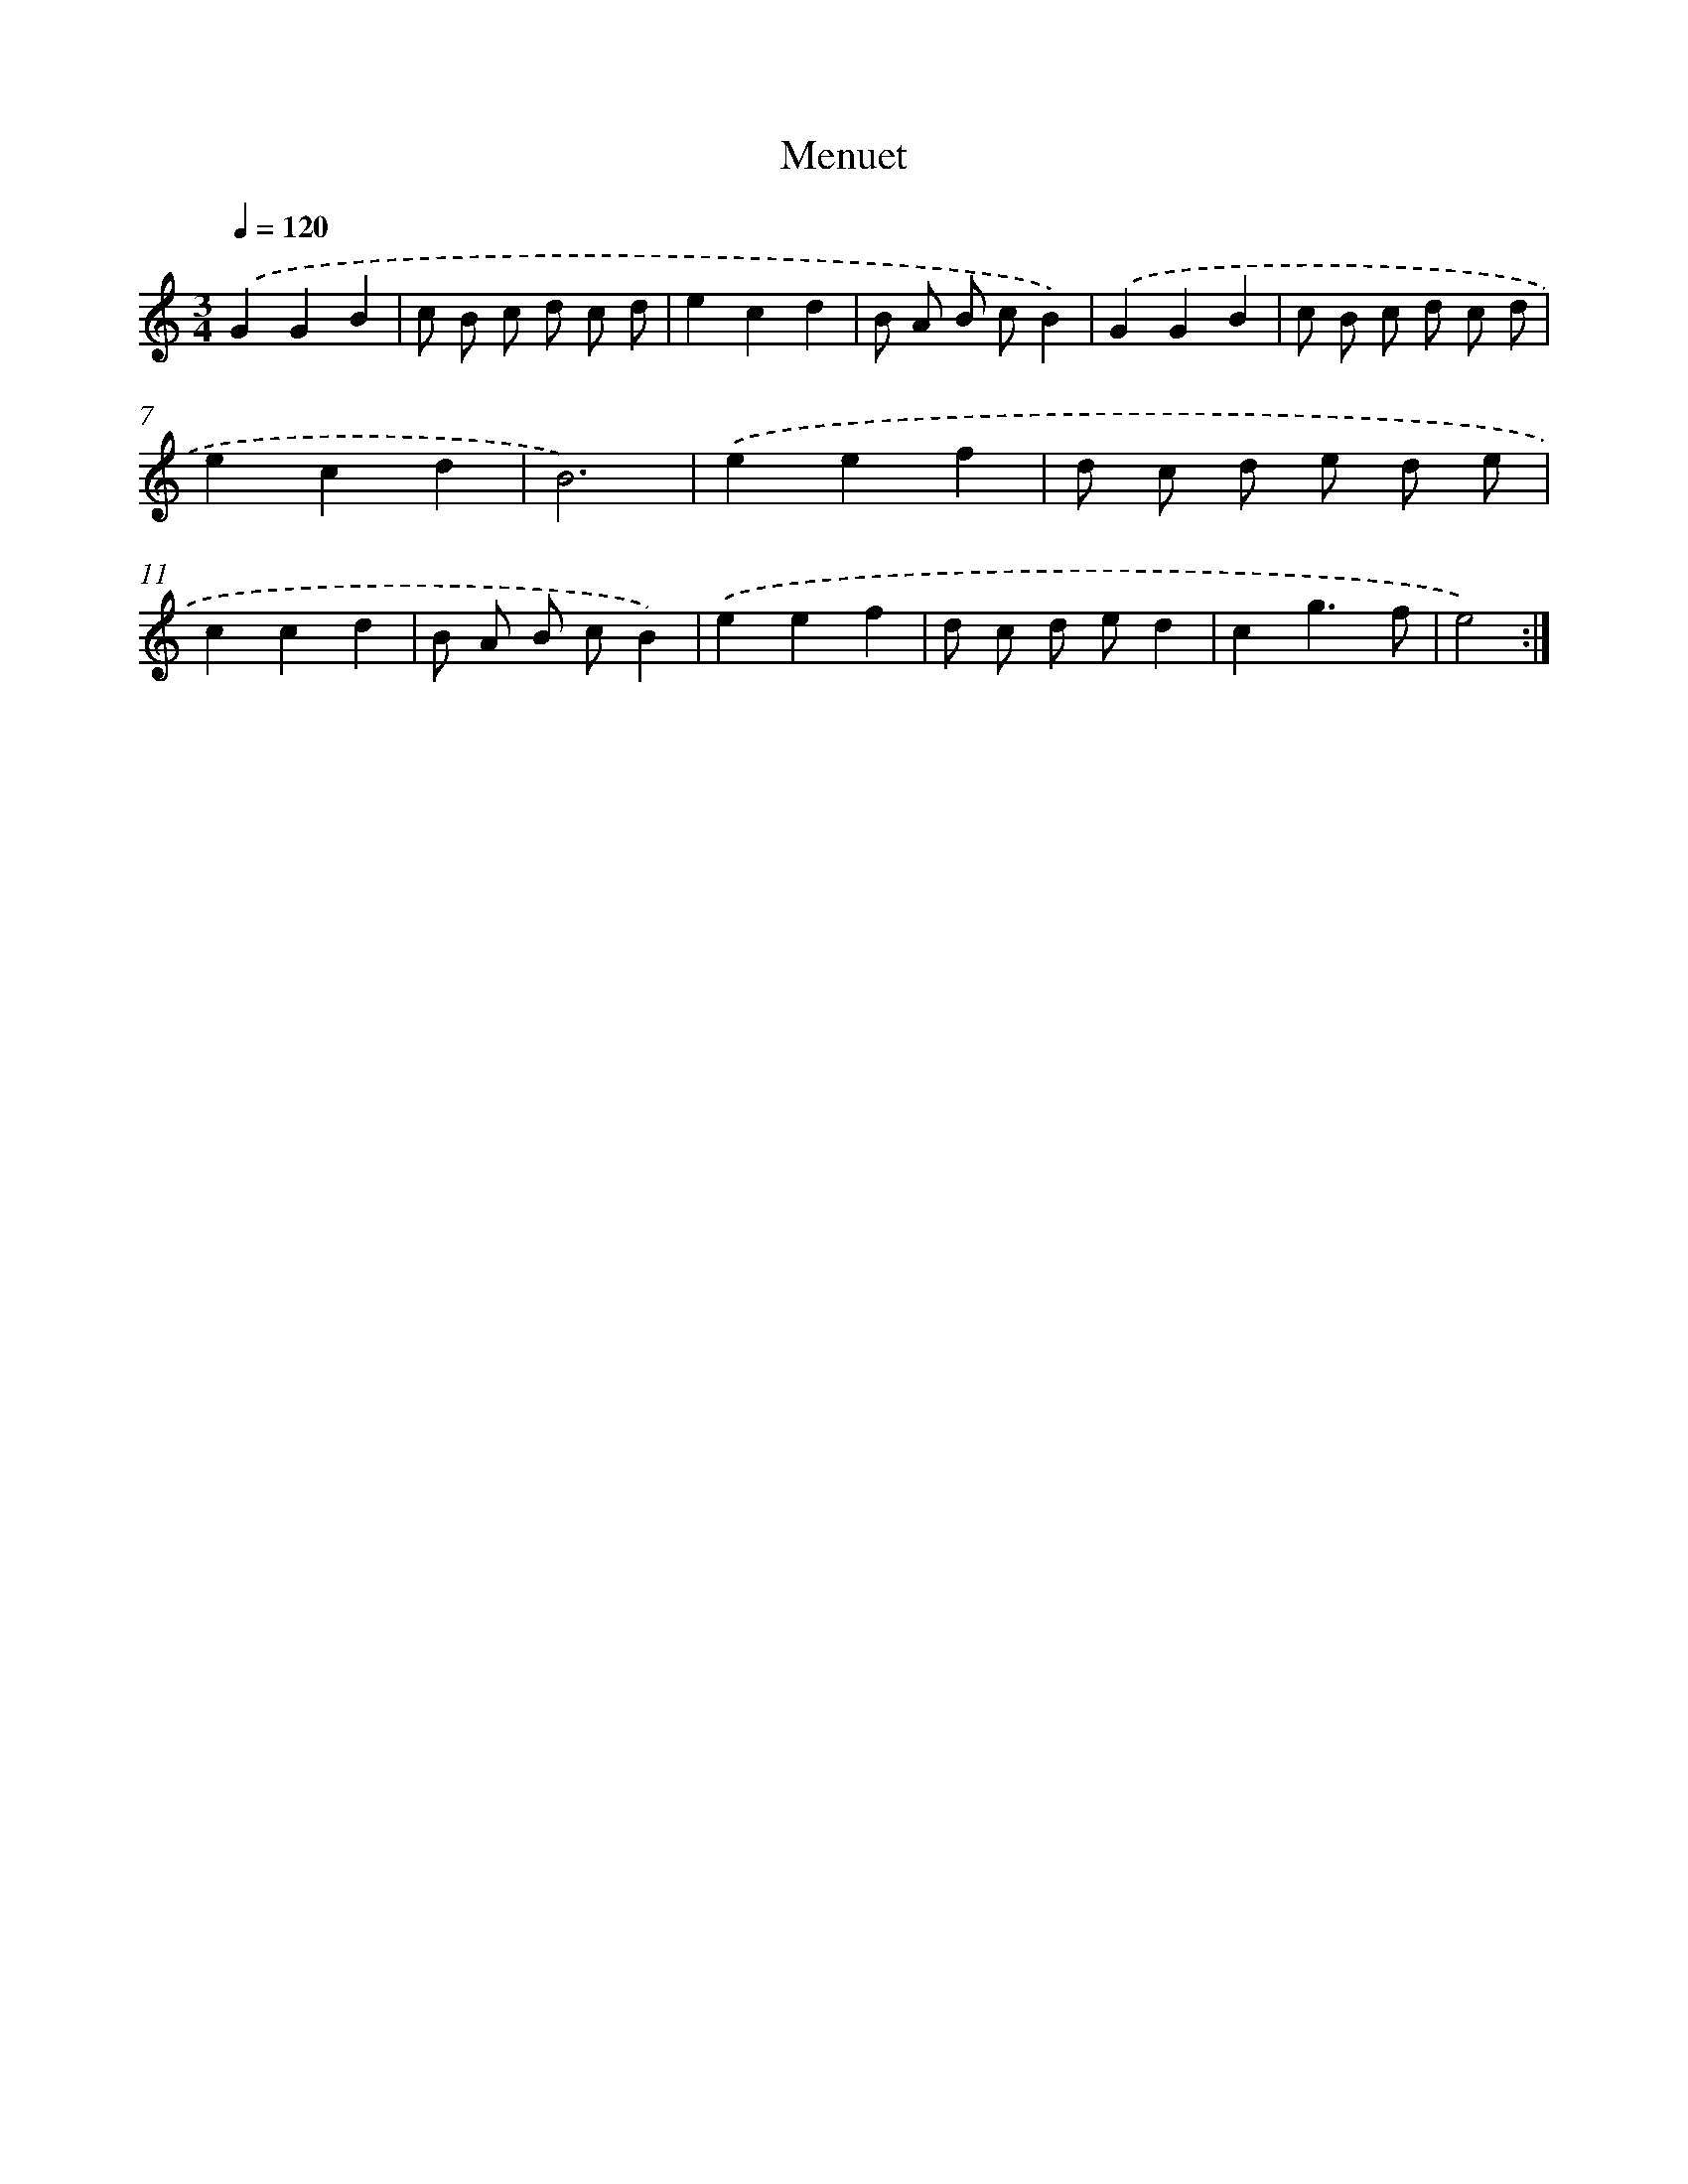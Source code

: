 X: 17155
T: Menuet
%%abc-version 2.0
%%abcx-abcm2ps-target-version 5.9.1 (29 Sep 2008)
%%abc-creator hum2abc beta
%%abcx-conversion-date 2018/11/01 14:38:10
%%humdrum-veritas 3028435561
%%humdrum-veritas-data 4219645830
%%continueall 1
%%barnumbers 0
L: 1/8
M: 3/4
Q: 1/4=120
K: C clef=treble
.('G2G2B2 |
c B c d c d |
e2c2d2 |
B A B cB2) |
.('G2G2B2 |
c B c d c d |
e2c2d2 |
B6) |
.('e2e2f2 |
d c d e d e |
c2c2d2 |
B A B cB2) |
.('e2e2f2 |
d c d ed2 |
c2g3f |
e4) :|]
